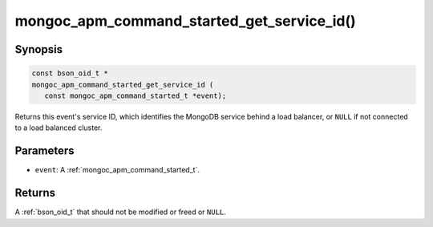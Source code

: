 .. _mongoc_apm_command_started_get_service_id

mongoc_apm_command_started_get_service_id()
===========================================

Synopsis
--------

.. code-block:: c

  const bson_oid_t *
  mongoc_apm_command_started_get_service_id (
     const mongoc_apm_command_started_t *event);

Returns this event's service ID, which identifies the MongoDB service behind a
load balancer, or ``NULL`` if not connected to a load balanced cluster.

Parameters
----------

* ``event``: A :ref:`mongoc_apm_command_started_t`.

Returns
-------

A :ref:`bson_oid_t` that should not be modified or freed or ``NULL``.
